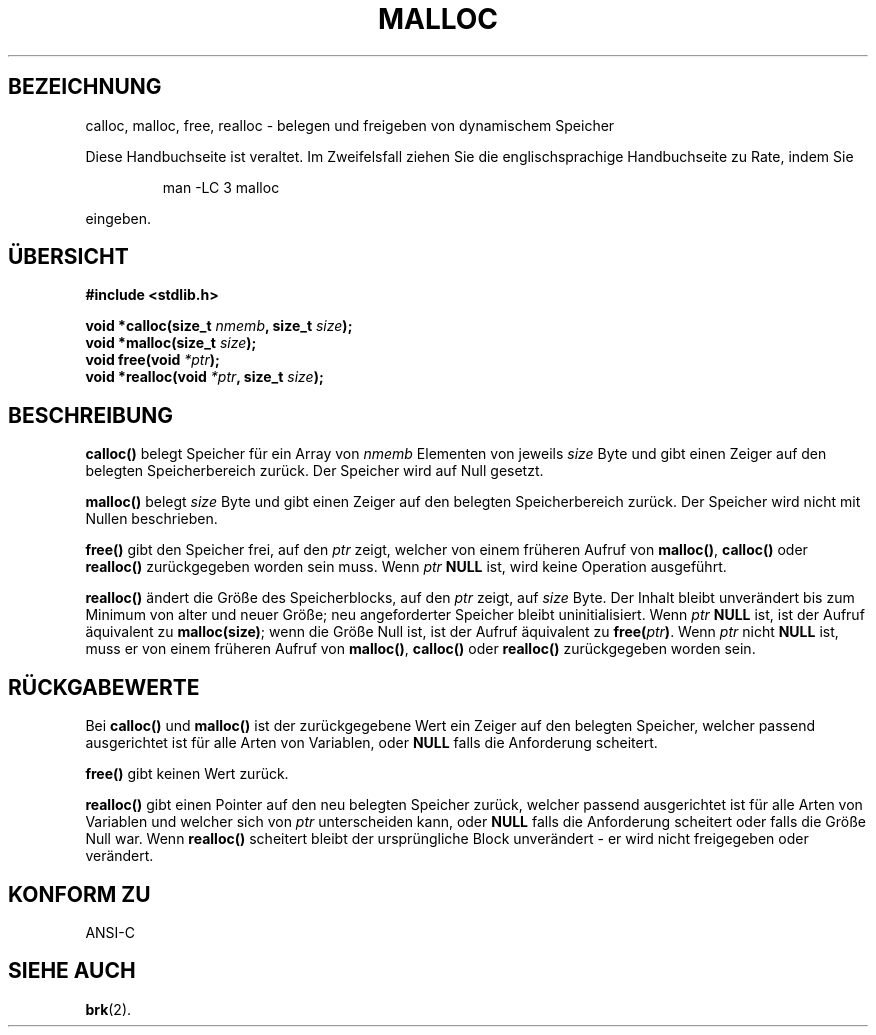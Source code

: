 .\" (c) 1993 by Thomas Koenig (ig25@rz.uni-karlsruhe.de)
.\"
.\" Permission is granted to make and distribute verbatim copies of this
.\" manual provided the copyright notice and this permission notice are
.\" preserved on all copies.
.\"
.\" Permission is granted to copy and distribute modified versions of this
.\" manual under the conditions for verbatim copying, provided that the
.\" entire resulting derived work is distributed under the terms of a
.\" permission notice identical to this one
.\" 
.\" Since the Linux kernel and libraries are constantly changing, this
.\" manual page may be incorrect or out-of-date.  The author(s) assume no
.\" responsibility for errors or omissions, or for damages resulting from
.\" the use of the information contained herein.  The author(s) may not
.\" have taken the same level of care in the production of this manual,
.\" which is licensed free of charge, as they might when working
.\" professionally.
.\" 
.\" Formatted or processed versions of this manual, if unaccompanied by
.\" the source, must acknowledge the copyright and authors of this work.
.\" License.
.\" Modified Sat Jul 24 19:00:59 1993 by Rik Faith (faith@cs.unc.edu)
.\" Clarification concerning realloc, iwj10@cus.cam.ac.uk (Ian Jackson), 950701
.\" Translated to German Sat Jun 01 21:14:00 1996 by Patrick Rother <krd@gulu.net>
.\"
.TH MALLOC 3  "1. Juni 1996" "GNU" "Bibliotheksfunktionen"
.SH BEZEICHNUNG
calloc, malloc, free, realloc \- belegen und freigeben von dynamischem Speicher
.PP
Diese Handbuchseite ist veraltet. Im Zweifelsfall ziehen Sie
die englischsprachige Handbuchseite zu Rate, indem Sie
.IP
man -LC 3 malloc
.PP
eingeben.
.SH ÜBERSICHT
.nf
.B #include <stdlib.h>
.sp
.BI "void *calloc(size_t " "nmemb" ", size_t " "size" ");"
.nl
.BI "void *malloc(size_t " "size" ");"
.nl
.BI "void free(void " "*ptr" ");"
.nl
.BI "void *realloc(void " "*ptr" ", size_t "  "size" ");"
.fi
.SH BESCHREIBUNG
.B calloc()
belegt Speicher für ein Array von
.I nmemb
Elementen von jeweils
.I size
Byte und gibt einen Zeiger auf den belegten Speicherbereich zurück.
Der Speicher wird auf Null gesetzt.
.PP
.B malloc()
belegt
.I size
Byte und gibt einen Zeiger auf den belegten Speicherbereich zurück.
Der Speicher wird nicht mit Nullen beschrieben.
.PP
.B free()
gibt den Speicher frei, auf den 
.IR ptr
zeigt, welcher von einem früheren Aufruf von
.BR malloc() ,
.B calloc()
oder
.BR realloc()
zurückgegeben worden sein muss.
Wenn
.I ptr
.BR NULL
ist, wird keine Operation ausgeführt.
.PP
.B realloc()
ändert die Größe des Speicherblocks, auf den 
.I ptr
zeigt, auf
.I size
Byte.
Der Inhalt bleibt unverändert bis zum Minimum von alter und neuer Größe;
neu angeforderter Speicher bleibt uninitialisiert.
Wenn
.I ptr
.BR NULL
ist,
ist der Aufruf äquivalent zu
.BR malloc(size) ;
wenn die Größe Null ist, ist der Aufruf äquivalent zu
.BI "free(" "ptr" ) \fR.
Wenn
.I ptr
nicht
.BR NULL
ist, muss er von einem früheren Aufruf von 
.BR malloc() ,
.BR calloc()
oder
.BR realloc()
zurückgegeben worden sein.
.SH "RÜCKGABEWERTE"
Bei
.BR calloc() " und " malloc()
ist der zurückgegebene Wert ein Zeiger auf den belegten Speicher, welcher
passend ausgerichtet ist für alle Arten von Variablen, oder
.B NULL
falls die Anforderung scheitert.
.PP
.B free()
gibt keinen Wert zurück.
.PP
.B realloc()
gibt einen Pointer auf den neu belegten Speicher zurück, welcher passend
ausgerichtet ist für alle Arten von Variablen und welcher sich von
.IR ptr
unterscheiden kann, oder
.B NULL
falls die Anforderung scheitert oder falls die Größe Null war.  Wenn
.B realloc()
scheitert bleibt der ursprüngliche Block unverändert - er wird nicht 
freigegeben oder verändert.
.SH "KONFORM ZU"
ANSI-C
.SH "SIEHE AUCH"
.BR brk (2).
